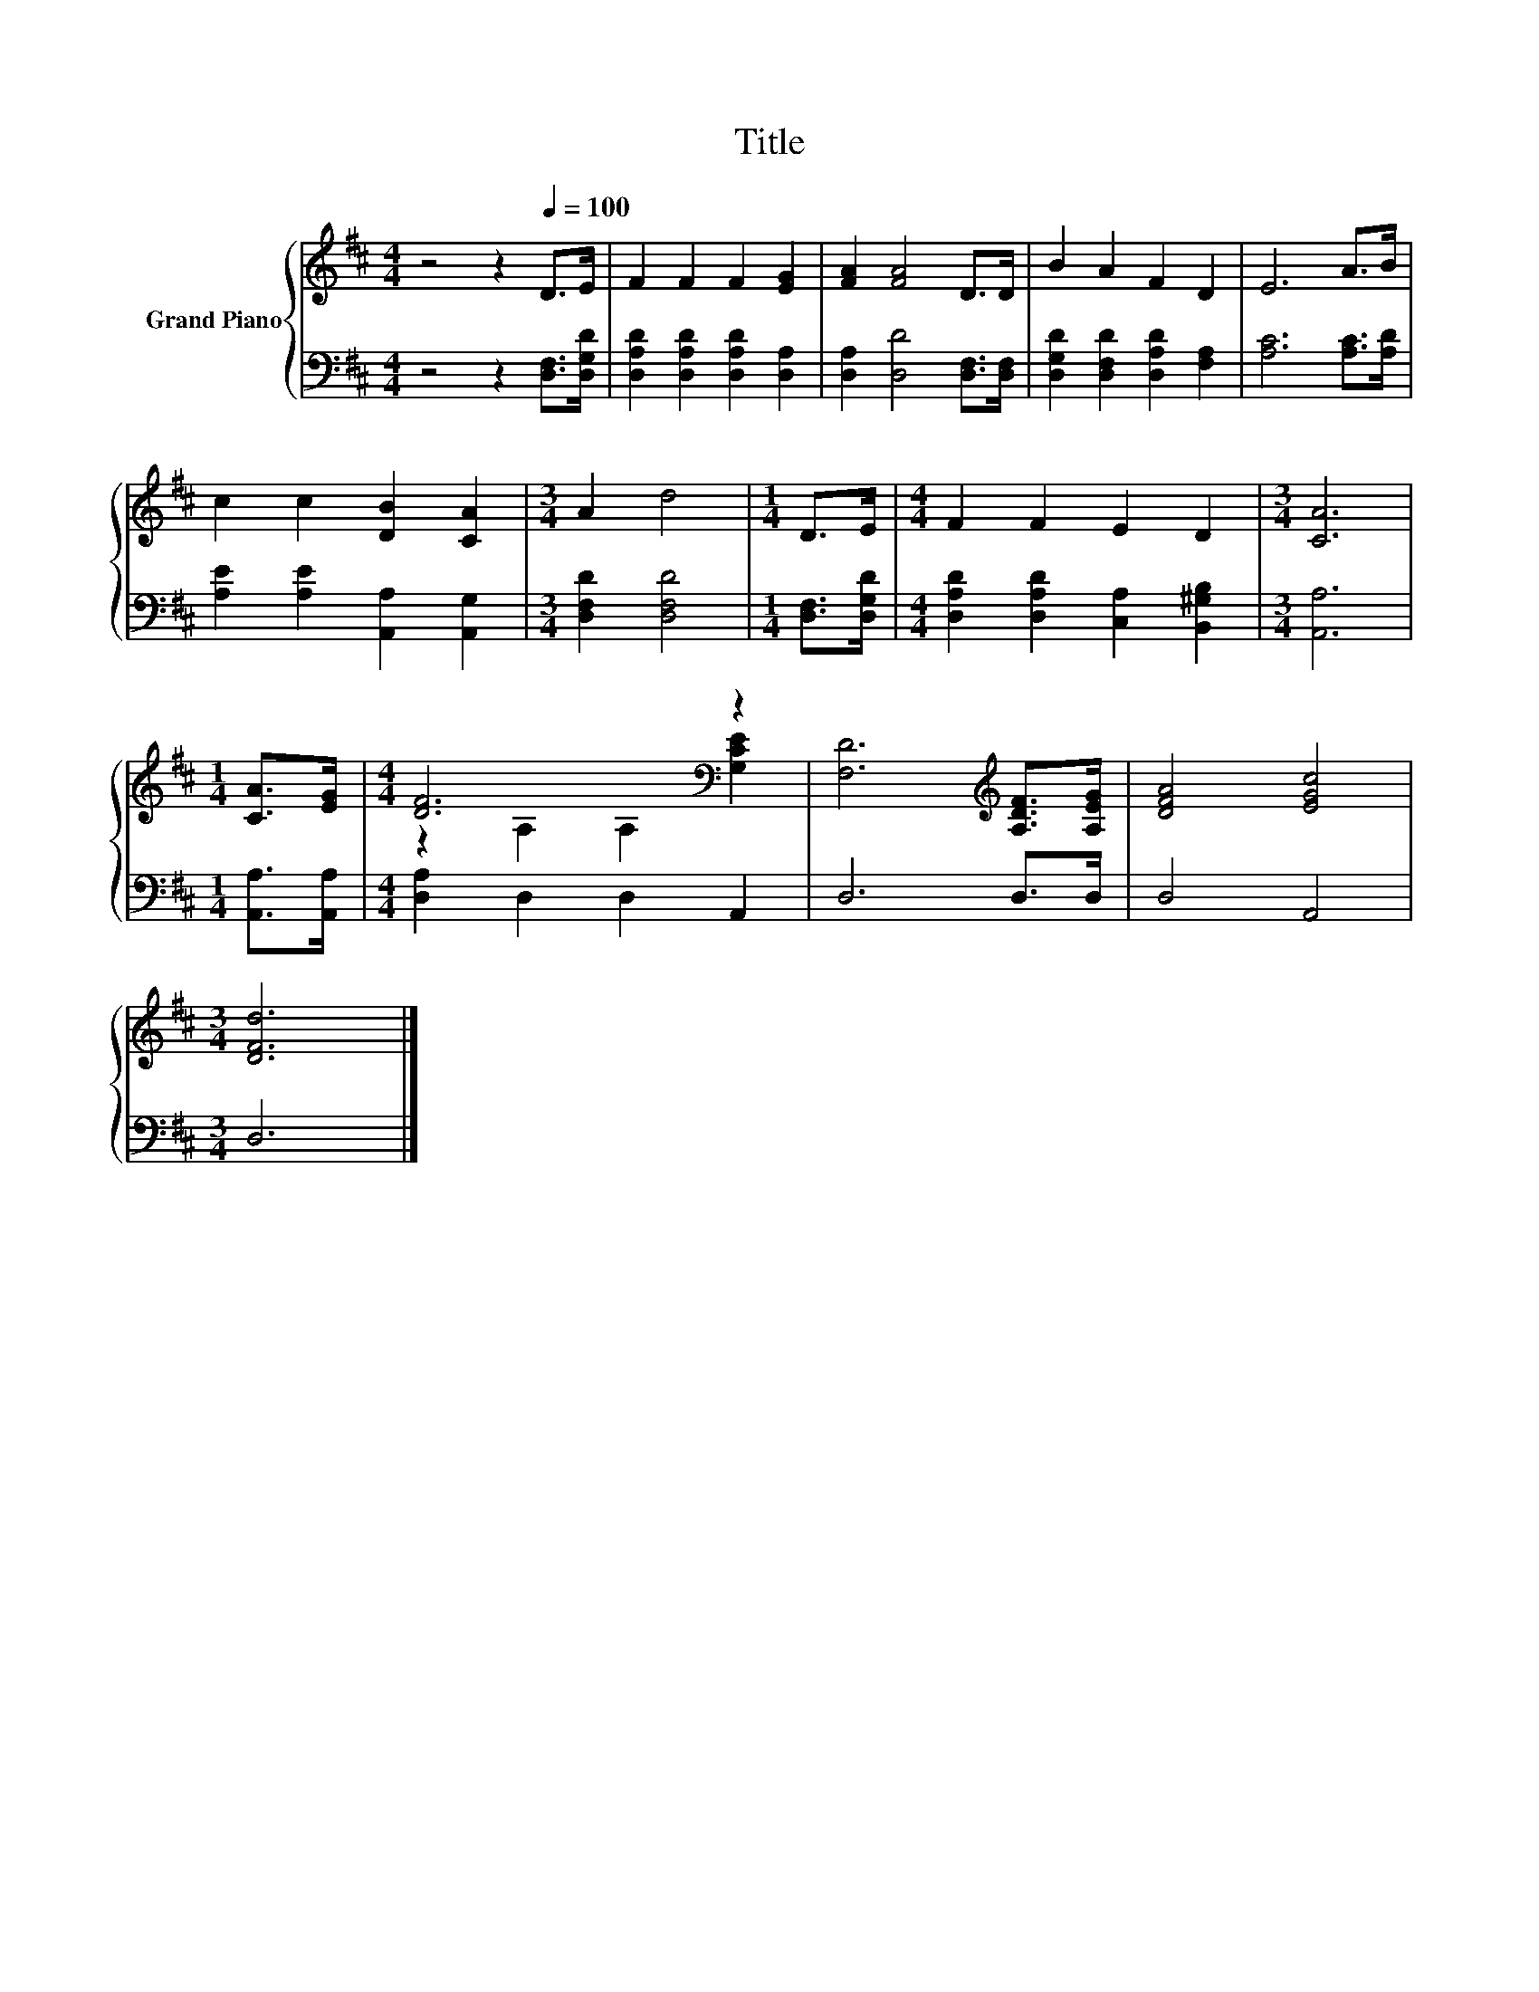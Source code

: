 X:1
T:Title
%%score { ( 1 3 ) | 2 }
L:1/8
M:4/4
K:D
V:1 treble nm="Grand Piano"
V:3 treble 
V:2 bass 
V:1
 z4 z2[Q:1/4=100] D>E | F2 F2 F2 [EG]2 | [FA]2 [FA]4 D>D | B2 A2 F2 D2 | E6 A>B | %5
 c2 c2 [DB]2 [CA]2 |[M:3/4] A2 d4 |[M:1/4] D>E |[M:4/4] F2 F2 E2 D2 |[M:3/4] [CA]6 | %10
[M:1/4] [CA]>[EG] |[M:4/4] [DF]6[K:bass] z2 | [F,D]6[K:treble] [A,DF]>[A,EG] | [DFA]4 [EGc]4 | %14
[M:3/4] [DFd]6 |] %15
V:2
 z4 z2 [D,F,]>[D,G,D] | [D,A,D]2 [D,A,D]2 [D,A,D]2 [D,A,]2 | [D,A,]2 [D,D]4 [D,F,]>[D,F,] | %3
 [D,G,D]2 [D,F,D]2 [D,A,D]2 [F,A,]2 | [A,C]6 [A,C]>[A,D] | [A,E]2 [A,E]2 [A,,A,]2 [A,,G,]2 | %6
[M:3/4] [D,F,D]2 [D,F,D]4 |[M:1/4] [D,F,]>[D,G,D] |[M:4/4] [D,A,D]2 [D,A,D]2 [C,A,]2 [B,,^G,B,]2 | %9
[M:3/4] [A,,A,]6 |[M:1/4] [A,,A,]>[A,,A,] |[M:4/4] [D,A,]2 D,2 D,2 A,,2 | D,6 D,>D, | D,4 A,,4 | %14
[M:3/4] D,6 |] %15
V:3
 x8 | x8 | x8 | x8 | x8 | x8 |[M:3/4] x6 |[M:1/4] x2 |[M:4/4] x8 |[M:3/4] x6 |[M:1/4] x2 | %11
[M:4/4] z2[K:bass] A,2 A,2 [G,CE]2 | x6[K:treble] x2 | x8 |[M:3/4] x6 |] %15

